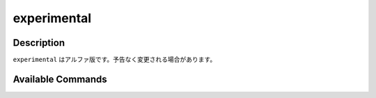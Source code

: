 ==================================================
experimental
==================================================

Description
=================================
``experimental`` はアルファ版です。予告なく変更される場合があります。

Available Commands
=================================

